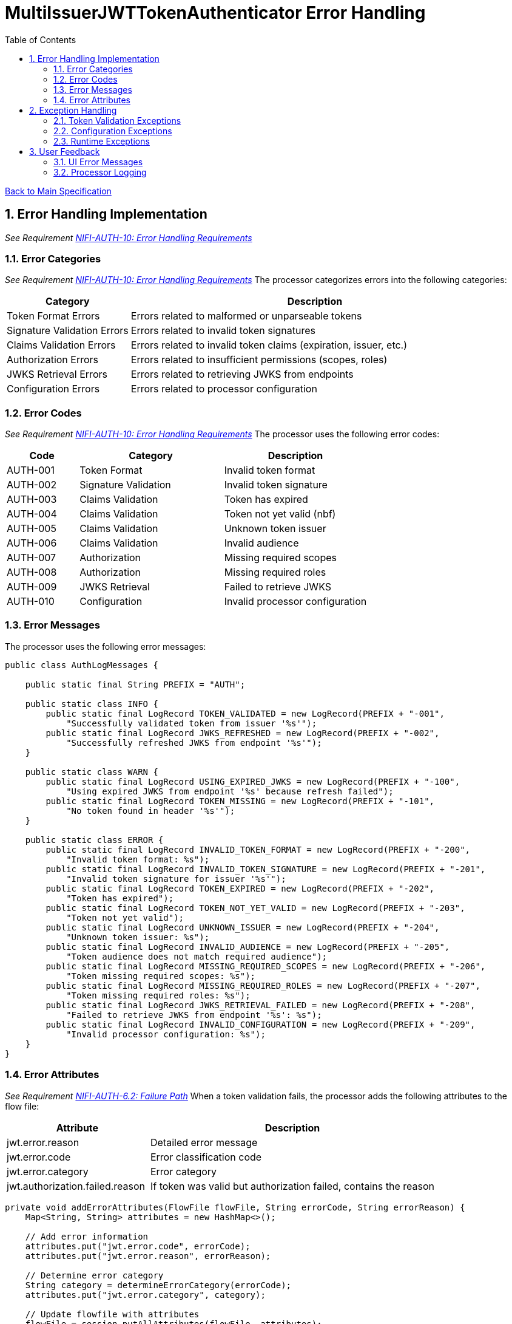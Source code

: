 = MultiIssuerJWTTokenAuthenticator Error Handling
:toc:
:toclevels: 3
:toc-title: Table of Contents
:sectnums:

link:../specification.adoc[Back to Main Specification]

== Error Handling Implementation
_See Requirement link:../requirements.adoc#NIFI-AUTH-10[NIFI-AUTH-10: Error Handling Requirements]_

=== Error Categories
_See Requirement link:../requirements.adoc#NIFI-AUTH-10[NIFI-AUTH-10: Error Handling Requirements]_
The processor categorizes errors into the following categories:

[cols="1,3"]
|===
|Category |Description

|Token Format Errors
|Errors related to malformed or unparseable tokens

|Signature Validation Errors
|Errors related to invalid token signatures

|Claims Validation Errors
|Errors related to invalid token claims (expiration, issuer, etc.)

|Authorization Errors
|Errors related to insufficient permissions (scopes, roles)

|JWKS Retrieval Errors
|Errors related to retrieving JWKS from endpoints

|Configuration Errors
|Errors related to processor configuration
|===

=== Error Codes
_See Requirement link:../requirements.adoc#NIFI-AUTH-10[NIFI-AUTH-10: Error Handling Requirements]_
The processor uses the following error codes:

[cols="1,2,2"]
|===
|Code |Category |Description

|AUTH-001
|Token Format
|Invalid token format

|AUTH-002
|Signature Validation
|Invalid token signature

|AUTH-003
|Claims Validation
|Token has expired

|AUTH-004
|Claims Validation
|Token not yet valid (nbf)

|AUTH-005
|Claims Validation
|Unknown token issuer

|AUTH-006
|Claims Validation
|Invalid audience

|AUTH-007
|Authorization
|Missing required scopes

|AUTH-008
|Authorization
|Missing required roles

|AUTH-009
|JWKS Retrieval
|Failed to retrieve JWKS

|AUTH-010
|Configuration
|Invalid processor configuration
|===

=== Error Messages
The processor uses the following error messages:

[source,java]
----
public class AuthLogMessages {
    
    public static final String PREFIX = "AUTH";
    
    public static class INFO {
        public static final LogRecord TOKEN_VALIDATED = new LogRecord(PREFIX + "-001", 
            "Successfully validated token from issuer '%s'");
        public static final LogRecord JWKS_REFRESHED = new LogRecord(PREFIX + "-002", 
            "Successfully refreshed JWKS from endpoint '%s'");
    }
    
    public static class WARN {
        public static final LogRecord USING_EXPIRED_JWKS = new LogRecord(PREFIX + "-100", 
            "Using expired JWKS from endpoint '%s' because refresh failed");
        public static final LogRecord TOKEN_MISSING = new LogRecord(PREFIX + "-101", 
            "No token found in header '%s'");
    }
    
    public static class ERROR {
        public static final LogRecord INVALID_TOKEN_FORMAT = new LogRecord(PREFIX + "-200", 
            "Invalid token format: %s");
        public static final LogRecord INVALID_TOKEN_SIGNATURE = new LogRecord(PREFIX + "-201", 
            "Invalid token signature for issuer '%s'");
        public static final LogRecord TOKEN_EXPIRED = new LogRecord(PREFIX + "-202", 
            "Token has expired");
        public static final LogRecord TOKEN_NOT_YET_VALID = new LogRecord(PREFIX + "-203", 
            "Token not yet valid");
        public static final LogRecord UNKNOWN_ISSUER = new LogRecord(PREFIX + "-204", 
            "Unknown token issuer: %s");
        public static final LogRecord INVALID_AUDIENCE = new LogRecord(PREFIX + "-205", 
            "Token audience does not match required audience");
        public static final LogRecord MISSING_REQUIRED_SCOPES = new LogRecord(PREFIX + "-206", 
            "Token missing required scopes: %s");
        public static final LogRecord MISSING_REQUIRED_ROLES = new LogRecord(PREFIX + "-207", 
            "Token missing required roles: %s");
        public static final LogRecord JWKS_RETRIEVAL_FAILED = new LogRecord(PREFIX + "-208", 
            "Failed to retrieve JWKS from endpoint '%s': %s");
        public static final LogRecord INVALID_CONFIGURATION = new LogRecord(PREFIX + "-209", 
            "Invalid processor configuration: %s");
    }
}
----

=== Error Attributes
_See Requirement link:../requirements.adoc#NIFI-AUTH-6.2[NIFI-AUTH-6.2: Failure Path]_
When a token validation fails, the processor adds the following attributes to the flow file:

[cols="1,2"]
|===
|Attribute |Description

|jwt.error.reason
|Detailed error message

|jwt.error.code
|Error classification code

|jwt.error.category
|Error category

|jwt.authorization.failed.reason
|If token was valid but authorization failed, contains the reason
|===

[source,java]
----
private void addErrorAttributes(FlowFile flowFile, String errorCode, String errorReason) {
    Map<String, String> attributes = new HashMap<>();
    
    // Add error information
    attributes.put("jwt.error.code", errorCode);
    attributes.put("jwt.error.reason", errorReason);
    
    // Determine error category
    String category = determineErrorCategory(errorCode);
    attributes.put("jwt.error.category", category);
    
    // Update flowfile with attributes
    flowFile = session.putAllAttributes(flowFile, attributes);
}

private String determineErrorCategory(String errorCode) {
    if (errorCode.startsWith("AUTH-00")) {
        return "TOKEN_FORMAT";
    } else if (errorCode.equals("AUTH-002")) {
        return "SIGNATURE_VALIDATION";
    } else if (errorCode.startsWith("AUTH-00") && Integer.parseInt(errorCode.substring(5)) <= 6) {
        return "CLAIMS_VALIDATION";
    } else if (errorCode.equals("AUTH-007") || errorCode.equals("AUTH-008")) {
        return "AUTHORIZATION";
    } else if (errorCode.equals("AUTH-009")) {
        return "JWKS_RETRIEVAL";
    } else if (errorCode.equals("AUTH-010")) {
        return "CONFIGURATION";
    } else {
        return "UNKNOWN";
    }
}
----

== Exception Handling

=== Token Validation Exceptions
The processor handles token validation exceptions as follows:

[source,java]
----
public class TokenValidationException extends Exception {
    
    private final String errorCode;
    
    public TokenValidationException(String message, String errorCode) {
        super(message);
        this.errorCode = errorCode;
    }
    
    public TokenValidationException(String message, String errorCode, Throwable cause) {
        super(message, cause);
        this.errorCode = errorCode;
    }
    
    public String getErrorCode() {
        return errorCode;
    }
}

private void handleTokenValidationException(FlowFile flowFile, TokenValidationException e) {
    LOGGER.error(e, e.getMessage());
    
    // Add error attributes
    addErrorAttributes(flowFile, e.getErrorCode(), e.getMessage());
    
    // Route to failure relationship
    session.transfer(flowFile, AUTHENTICATION_FAILED);
}
----

=== Configuration Exceptions
_See Requirement link:../requirements.adoc#NIFI-AUTH-7[NIFI-AUTH-7: Configuration Requirements]_
The processor handles configuration exceptions during onTrigger and onScheduled:

[source,java]
----
@Override
public void onScheduled(final ProcessContext context) {
    try {
        // Initialize the processor
        initialize(context);
    } catch (Exception e) {
        LOGGER.error(e, ERROR.INVALID_CONFIGURATION.format(e.getMessage()));
        throw new ProcessException("Failed to initialize processor: " + e.getMessage(), e);
    }
}

private void initialize(ProcessContext context) throws ConfigurationException {
    try {
        // Get configuration properties
        String tokenHeader = context.getProperty(TOKEN_HEADER).getValue();
        long refreshInterval = context.getProperty(JWKS_REFRESH_INTERVAL).asTimePeriod(TimeUnit.MILLISECONDS);
        
        // Initialize JWKS client and cache
        jwksClient = new JwksClient();
        jwksCache = new JwksCache(jwksClient, refreshInterval);
        
        // Configure issuers from dynamic properties
        configureIssuers(context);
    } catch (Exception e) {
        throw new ConfigurationException("Failed to initialize processor: " + e.getMessage(), e);
    }
}

private void configureIssuers(ProcessContext context) throws ConfigurationException {
    // Clear existing issuers
    issuers.clear();
    
    // Get dynamic properties
    Map<PropertyDescriptor, String> dynamicProperties = context.getProperties();
    
    // Process each dynamic property
    for (Map.Entry<PropertyDescriptor, String> entry : dynamicProperties.entrySet()) {
        PropertyDescriptor descriptor = entry.getKey();
        String value = entry.getValue();
        
        // Skip static properties
        if (!descriptor.isDynamic()) {
            continue;
        }
        
        // Process issuer configuration
        String issuerName = descriptor.getName();
        String issuerConfig = value.trim();
        
        try {
            if (issuerConfig.startsWith("http")) {
                // JWKS URL
                jwksCache.registerIssuer(issuerName, issuerConfig);
                issuers.add(issuerName);
            } else if (issuerConfig.startsWith("-----BEGIN")) {
                // PEM-encoded public key
                // Implementation for PEM keys
                issuers.add(issuerName);
            } else {
                throw new ConfigurationException("Invalid issuer configuration for " + issuerName + 
                                                ": must be a URL or PEM-encoded public key");
            }
        } catch (Exception e) {
            throw new ConfigurationException("Failed to configure issuer " + issuerName + ": " + e.getMessage(), e);
        }
    }
    
    // Ensure at least one issuer is configured
    if (issuers.isEmpty()) {
        throw new ConfigurationException("No issuers configured. At least one issuer must be configured.");
    }
}
----

=== Runtime Exceptions
_See Requirement link:../requirements.adoc#NIFI-AUTH-10[NIFI-AUTH-10: Error Handling Requirements]_
The processor handles runtime exceptions during token validation:

[source,java]
----
@Override
public void onTrigger(final ProcessContext context, final ProcessSession session) throws ProcessException {
    FlowFile flowFile = session.get();
    if (flowFile == null) {
        return;
    }
    
    try {
        // Process the flow file
        processFlowFile(flowFile, context, session);
    } catch (Exception e) {
        // Log the error
        LOGGER.error(e, "Unexpected error processing flow file: %s", e.getMessage());
        
        // Add error attributes
        Map<String, String> attributes = new HashMap<>();
        attributes.put("jwt.error.reason", "Unexpected error: " + e.getMessage());
        attributes.put("jwt.error.code", "AUTH-999");
        attributes.put("jwt.error.category", "RUNTIME_ERROR");
        flowFile = session.putAllAttributes(flowFile, attributes);
        
        // Route to failure relationship
        session.transfer(flowFile, AUTHENTICATION_FAILED);
    }
}
----

== User Feedback

=== UI Error Messages
The processor provides clear error messages in the UI for configuration issues:

[source,java]
----
@Override
protected Collection<ValidationResult> customValidate(ValidationContext validationContext) {
    final List<ValidationResult> results = new ArrayList<>();
    
    // Ensure at least one issuer is configured
    if (validationContext.getProperties().keySet().stream()
            .noneMatch(PropertyDescriptor::isDynamic)) {
        results.add(new ValidationResult.Builder()
            .subject("Issuers")
            .valid(false)
            .explanation("At least one issuer must be configured")
            .build());
    }
    
    // Validate each issuer configuration
    for (PropertyDescriptor descriptor : validationContext.getProperties().keySet()) {
        if (descriptor.isDynamic()) {
            String value = validationContext.getProperty(descriptor).getValue();
            
            if (!value.startsWith("http") && !value.startsWith("-----BEGIN")) {
                results.add(new ValidationResult.Builder()
                    .subject(descriptor.getDisplayName())
                    .valid(false)
                    .explanation("Issuer configuration must be a URL or PEM-encoded public key")
                    .build());
            }
        }
    }
    
    return results;
}
----

=== Processor Logging
The processor implements comprehensive logging for all operations:

[source,java]
----
// Successful token validation
LOGGER.info(INFO.TOKEN_VALIDATED.format(issuer));

// JWKS refresh
LOGGER.info(INFO.JWKS_REFRESHED.format(jwksUrl));

// Using expired JWKS
LOGGER.warn(WARN.USING_EXPIRED_JWKS.format(jwksUrl));

// Missing token
LOGGER.warn(WARN.TOKEN_MISSING.format(headerName));

// Invalid token format
LOGGER.error(ERROR.INVALID_TOKEN_FORMAT.format(e.getMessage()));

// Invalid token signature
LOGGER.error(ERROR.INVALID_TOKEN_SIGNATURE.format(issuer));

// Token expired
LOGGER.error(ERROR.TOKEN_EXPIRED.format());

// Unknown issuer
LOGGER.error(ERROR.UNKNOWN_ISSUER.format(issuer));

// JWKS retrieval failed
LOGGER.error(e, ERROR.JWKS_RETRIEVAL_FAILED.format(jwksUrl, e.getMessage()));

// Invalid configuration
LOGGER.error(ERROR.INVALID_CONFIGURATION.format(e.getMessage()));
----
